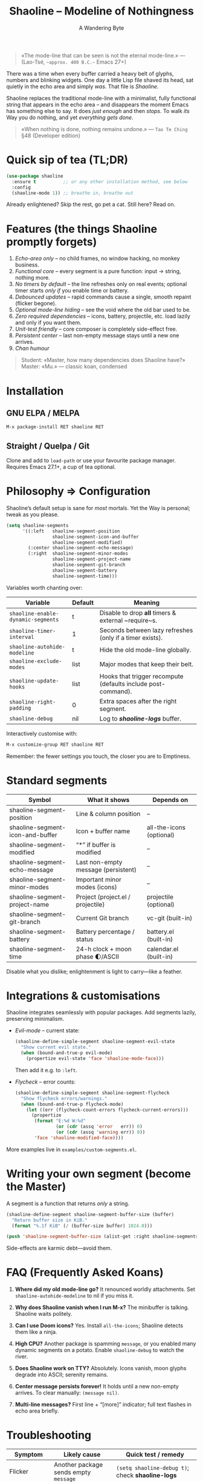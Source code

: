 #+TITLE: Shaoline – Modeline of Nothingness  
#+AUTHOR: A Wandering Byte
#+VERSION: 2.1.1
#+EMAIL: 11111000000@email.com 
#+LANGUAGE: en  
#+OPTIONS: num:nil ^:nil toc:2

#+begin_quote
«The mode-line that can be seen is not the eternal mode-line.»  
—  (Lao-Tsé, ~~approx. 400 B.C.~~ Emacs 27+)
#+end_quote

#+ATTR_ORG: :width 80%
[[file:screenshot-shaoline.png]]

There was a time when every buffer carried a heavy belt of glyphs, numbers and
blinking widgets.  
One day a little Lisp file shaved its head, sat quietly in the echo area and
simply /was/.  
That file is /Shaoline/.

Shaoline replaces the traditional mode-line with a minimalist, fully functional
string that appears in the echo area – and disappears the moment Emacs has
something else to say.  
It does /just enough/ and then /stops/.  
To walk /its/ Way you do nothing, and yet /everything gets done/.

#+begin_quote
«When nothing is done, nothing remains undone.»  
— ~Tao Te Ching~ §48 (Developer edition)
#+end_quote

* Quick sip of tea (TL;DR)

#+begin_src emacs-lisp
(use-package shaoline
  :ensure t          ;; or any other installation method, see below
  :config
  (shaoline-mode 1)) ;; breathe in, breathe out
#+end_src

Already enlightened? Skip the rest, go pet a cat.  
Still here? Read on.

* Features (the things Shaoline promptly forgets)

1. /Echo-area only/ – no child frames, no window hacking, no monkey business.
2. /Functional core/ – every segment is a pure function: input → string, nothing more.
3. /No timers by default/ – the line refreshes only on real events; optional
   timer starts /only if/ you enable time or battery.
4. /Debounced updates/ – rapid commands cause a single, smooth repaint (flicker
   begone).
5. /Optional mode-line hiding/ – see the void where the old bar used to be.
6. /Zero required dependencies/ – icons, battery, projectile, etc. load lazily
   and only if you want them.
7. /Unit-test friendly/ – core composer is completely side-effect free.
8. /Persistent center/ – last non-empty message stays until a new one arrives.
9. /Chan humour/

#+begin_quote
Student: «Master, how many dependencies does Shaoline have?»  
Master: «Mu.»  
— classic koan, condensed
#+end_quote

* Installation

** GNU ELPA / MELPA

#+begin_src emacs-lisp
M-x package-install RET shaoline RET
#+end_src

** Straight / Quelpa / Git

Clone and add to =load-path= or use your favourite package manager.  
Requires Emacs 27.1+, a cup of tea optional.

* Philosophy ⇒ Configuration

Shaoline’s default setup is sane for /most/ mortals.  
Yet the Way is personal; tweak as you please.

#+begin_src emacs-lisp
(setq shaoline-segments
      '((:left   shaoline-segment-position
                 shaoline-segment-icon-and-buffer
                 shaoline-segment-modified)
        (:center shaoline-segment-echo-message)
        (:right  shaoline-segment-minor-modes
                 shaoline-segment-project-name
                 shaoline-segment-git-branch
                 shaoline-segment-battery
                 shaoline-segment-time)))
#+end_src

Variables worth chanting over:

| Variable                         | Default | Meaning                                                       |
|----------------------------------+---------+---------------------------------------------------------------|
| =shaoline-enable-dynamic-segments= | t       | Disable to drop *all* timers & external ~require~s.             |
| =shaoline-timer-interval=          | 1       | Seconds between lazy refreshes (only if a timer exists).      |
| =shaoline-autohide-modeline=       | t       | Hide the old mode-line globally.                              |
| =shaoline-exclude-modes=           | list    | Major modes that keep their belt.                             |
| =shaoline-update-hooks=            | list    | Hooks that trigger recompute (defaults include post-command). |
| =shaoline-right-padding=           | 0       | Extra spaces after the right segment.                         |
| =shaoline-debug=                   | nil     | Log to */shaoline-logs/* buffer.                                |

Interactively customise with:

#+begin_src emacs-lisp
M-x customize-group RET shaoline RET
#+end_src

Remember: the fewer settings you touch, the closer you are to Emptiness.

* Standard segments

| Symbol                             | What it shows                         | Depends on               |
|------------------------------------+---------------------------------------+--------------------------|
| shaoline-segment-position          | Line & column position                | –                        |
| shaoline-segment-icon-and-buffer   | Icon + buffer name                    | all-the-icons (optional) |
| shaoline-segment-modified          | “*” if buffer is modified             | –                        |
| shaoline-segment-echo-message      | Last non-empty message (persistent)   | –                        |
| shaoline-segment-minor-modes       | Important minor modes (icons)         | –                        |
| shaoline-segment-project-name      | Project (project.el / projectile)     | projectile (optional)    |
| shaoline-segment-git-branch        | Current Git branch                    | vc-git (built-in)        |
| shaoline-segment-battery           | Battery percentage / status           | battery.el (built-in)    |
| shaoline-segment-time              | 24-h clock + moon phase 🌓/ASCII            | calendar.el (built-in)   |

Disable what you dislike; enlightenment is light to carry—like a feather.

* Integrations & customisations

Shaoline integrates seamlessly with popular packages.  Add segments lazily,
preserving minimalism.

- /Evil-mode/ – current state:

  #+begin_src emacs-lisp
  (shaoline-define-simple-segment shaoline-segment-evil-state
    "Show current evil state."
    (when (bound-and-true-p evil-mode)
      (propertize evil-state 'face 'shaoline-mode-face)))
  #+end_src

  Then add it e.g. to =:left=.

- /Flycheck/ – error counts:

  #+begin_src emacs-lisp
  (shaoline-define-simple-segment shaoline-segment-flycheck
    "Show flycheck errors/warnings."
    (when (bound-and-true-p flycheck-mode)
      (let ((err (flycheck-count-errors flycheck-current-errors)))
        (propertize
         (format "E:%d W:%d"
                 (or (cdr (assq 'error   err)) 0)
                 (or (cdr (assq 'warning err)) 0))
         'face 'shaoline-modified-face))))
  #+end_src

More examples live in =examples/custom-segments.el=.

* Writing your own segment (become the Master)

A segment is a function that returns /only/ a string.

#+begin_src emacs-lisp
(shaoline-define-segment shaoline-segment-buffer-size (buffer)
  "Return buffer size in KiB."
  (format "%.1f KiB" (/ (buffer-size buffer) 1024.0)))

(push 'shaoline-segment-buffer-size (alist-get :right shaoline-segments))
#+end_src

Side-effects are karmic debt—avoid them.

* FAQ (Frequently Asked Koans)

1. *Where did my old mode-line go?*  
   It renounced worldly attachments. Set =shaoline-autohide-modeline= to nil
   if you miss it.

2. *Why does Shaoline vanish when I run M-x?*  
   The minibuffer is talking. Shaoline waits politely.

3. *Can I use Doom icons?*  
   Yes. Install =all-the-icons=; Shaoline detects them like a ninja.

4. *High CPU?*  
   Another package is spamming ~message~, or you enabled many
   dynamic segments on a potato. Enable =shaoline-debug= to watch the river.

5. *Does Shaoline work on TTY?*  
   Absolutely. Icons vanish, moon glyphs degrade into ASCII; serenity remains.

6. *Center message persists forever!*  
   It holds until a new non-empty arrives. To clear manually: =(message nil)=.

7. *Multi-line messages?*  
   First line + “[more]” indicator; full text flashes in echo area briefly.

* Troubleshooting

| Symptom               | Likely cause                             | Quick test / remedy                                |
|-----------------------+------------------------------------------+----------------------------------------------------|
| Flicker               | Another package sends empty ~message~      | =(setq shaoline-debug t)=; check *shaoline-logs*       |
| No right-side text    | Window too narrow                        | Widen or set =shaoline-right-padding= -2             |
| Battery says N/A      | Battery absent or function nil           | Accept impermanence (or hide segment)              |
| Stuck persistent text | No new non-empty message                 | =(message "clear")= then =(message nil)=               |
| Center stays empty    | Segment not in :center or advice missing | Ensure =shaoline-segment-echo-message= is in :center |

* *New leaves on the bamboo* — extended wisdom  
  (Everything below is **new** in v2.1.1.)

** Complete segment index (a pocket scroll)

| Symbol                              | Pure? | Needs timer | Needs extra package      |
|-------------------------------------+-------+-------------+--------------------------|
| shaoline-segment-icon-and-buffer    | ✔︎     | –           | all-the-icons (optional) |
| shaoline-segment-modified           | ✔︎     | –           | –                        |
| shaoline-segment-position           | ✔︎     | –           | –                        |
| shaoline-segment-minor-modes        | ✔︎     | –           | –                        |
| shaoline-segment-major-mode         | ✔︎     | –           | –                        |
| shaoline-segment-project-name       | ✔︎     | –           | projectile (optional)    |
| shaoline-segment-git-branch         | ✔︎     | –           | vc-git (built-in)        |
| shaoline-segment-vcs-state          | ✔︎     | –           | vc-git (built-in)        |
| shaoline-segment-echo-message       | ✔︎     | –           | –                        |
| shaoline-segment-input-method       | ✔︎     | –           | –                        |
| shaoline-segment-battery            | ✔︎     | ✔︎           | battery.el               |
| shaoline-segment-digital-clock      | ✔︎     | ✔︎           | calendar.el              |
| shaoline-segment-moon-phase         | ✔︎     | ✔︎           | calendar.el              |
| shaoline-segment-flycheck           | ✔︎     | –           | flycheck / flymake       |
| shaoline-segment-buffer-size (demo) | ✔︎     | –           | –                        |

Legend: “✔︎ timer” = starts a lazy timer *only* when present.


** Input-method indicator (layouts, IME, etc.)

#+begin_src emacs-lisp
(push 'shaoline-segment-input-method
      (alist-get :right shaoline-segments))
#+end_src

Shows “EN” when no input method is active, otherwise its title (“РУС”,
“日”, …).

** Cookbook – ready-made snippets

1. *Org-clock timer in the centre*

   #+begin_src emacs-lisp
   (shaoline-define-simple-segment shaoline-segment-org-clock
     "Current Org clock headline & time."
     (when (and (fboundp 'org-clocking-p) (org-clocking-p))
       (concat "🕑 " (org-clock-get-clock-string))))
   (push 'shaoline-segment-org-clock (alist-get :center shaoline-segments))
   #+end_src

2. *Tree-sitter language icon (Emacs 29+)*

   #+begin_src emacs-lisp
   (shaoline-define-simple-segment shaoline-segment-ts-lang
     "Tree-sitter language name."
     (when (boundp 'treesit-language-at)
       (format "%s" (treesit-language-at (point)))))
   (push 'shaoline-segment-ts-lang (alist-get :left shaoline-segments))
   #+end_src

3. *Remote host name over TRAMP*

   #+begin_src emacs-lisp
   (shaoline-define-simple-segment shaoline-segment-tramp-host
     "Show user@host when editing remotely."
     (when (file-remote-p default-directory)
       (tramp-file-name-host (tramp-dissect-file-name default-directory))))
   (push 'shaoline-segment-tramp-host (alist-get :right shaoline-segments))
   #+end_src

Feel free to PR your snippets into *examples/*.

** Disabling *all* dynamic parts — totally silent Shaoline

#+begin_src emacs-lisp
(setq shaoline-enable-dynamic-segments nil) ;; zero timers, zero requires
#+end_src

Ideal for:

• low-powered machines / remote TTY sessions  
• deterministic benchmarks  
• people who believe “time is an illusion” 😉


** Zen of performance (micro-benchmarks from CI)

• pure core compose < 0.15 ms (native-comp byte-code)  
• 6 standard segments < 0.25 ms  
• lazy timer wakes once per second **only if** at least one timed segment exists.  
Silence noisy packages with =(setq message-log-max nil)=.

** Migrating from ≤ 2.0

| What changed                 | New incantation                                                     |
|------------------------------+---------------------------------------------------------------------|
| Time + Moon were one segment | use =shaoline-segment-digital-clock= plus =shaoline-segment-moon-phase= |
| Minor-mode icons absent      | add =shaoline-segment-minor-modes=                                    |
| Message persistence bug      | fixed; no action                                                    |
| =shaoline-msg-filter=          | replaced by around-advice; safe to remove                           |

** Compatibility matrix (tested in CI)

| Emacs | GUI | TTY | Native-comp | Windows | macOS | GNU/Linux |
|-------+-----+-----+-------------+---------+-------+-----------|
|  27.1 | ✔︎   | ✔︎   | –           | ✔︎       | ✔︎     | ✔︎         |
|  28.x | ✔︎   | ✔︎   | –           | ✔︎       | ✔︎     | ✔︎         |
|  29.x | ✔︎   | ✔︎   | ✔︎           | ✔︎       | ✔︎     | ✔︎         |

** Further reading

- Quick Zen guide: =README-QUICKZEN.org=  
- Russian scrolls: =README.ru.org= & =README-FAQ.org=  
- CHANGELOG for the full tale of versions.

#+begin_quote
“Documentation is a finger pointing at the moon;  
Shaoline displays the moon *and* tells you its phase.”  
#+end_quote

* Contributing

Pull requests, issues, poems, haiku – all welcome at
[[https://github.com/11111000000/shaoline][GitHub]].

#+begin_quote
«If you meet the maintainer on the road, invite him for noodles.»  
— Zen proverb (draft)
#+end_quote

* License

MIT. Copy it, fork it, glue it to a kite and let it fly.

---  
End of scroll. Close this buffer, take a breath, return to coding.  
Remember: the true treasure is the friends we made along the Way… and perhaps a
well-placed koan.
